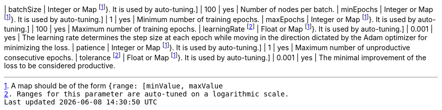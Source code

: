 | batchSize           | Integer or Map footnote:range[A map should be of the form `{range: [minValue, maxValue]}`. It is used by auto-tuning.] | 100             | yes      | Number of nodes per batch.
| minEpochs           | Integer or Map footnote:range[A map should be of the form `{range: [minValue, maxValue]}`. It is used by auto-tuning.] | 1               | yes      | Minimum number of training epochs.
| maxEpochs           | Integer or Map footnote:range[A map should be of the form `{range: [minValue, maxValue]}`. It is used by auto-tuning.]  | 100             | yes      | Maximum number of training epochs.
| learningRate footnote:log-scale[Ranges for this parameter are auto-tuned on a logarithmic scale.] | Float or Map footnote:range[A map should be of the form `{range: [minValue, maxValue]}`. It is used by auto-tuning.]   | 0.001           | yes      | The learning rate determines the step size at each epoch while moving in the direction dictated by the Adam optimizer for minimizing the loss.
| patience            | Integer or Map footnote:range[A map should be of the form `{range: [minValue, maxValue]}`. It is used by auto-tuning.] | 1               | yes      | Maximum number of unproductive consecutive epochs.
| tolerance  footnote:log-scale[Ranges for this parameter are auto-tuned on a logarithmic scale.] | Float or Map footnote:range[A map should be of the form `{range: [minValue, maxValue]}`. It is used by auto-tuning.]   | 0.001           | yes      | The minimal improvement of the loss to be considered productive.
